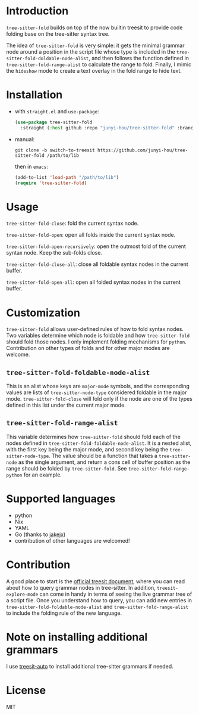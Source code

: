 * Introduction

~tree-sitter-fold~ builds on top of the now builtin treesit to provide code folding base on the tree-sitter syntax tree.

The idea of ~tree-sitter-fold~ is very simple: it gets the minimal grammar node around a position in the script file whose type is included in the ~tree-sitter-fold-doldable-node-alist~, and then follows the function defined in ~tree-sitter-fold-range-alist~ to calculate the range to fold. Finally, I mimic the ~hideshow~ mode to create a text overlay in the fold range to hide text.

* Installation

- with ~straight.el~ and ~use-package~:
  #+begin_src emacs-lisp
    (use-package tree-sitter-fold
      :straight (:host github :repo "junyi-hou/tree-sitter-fold" :branch "switch-to-treesit"))
  #+end_src

- manual:
 #+begin_src shell
   git clone -b switch-to-treesit https://github.com/junyi-hou/tree-sitter-fold /path/to/lib
 #+end_src
 then in ~emacs~:
 #+begin_src emacs-lisp
   (add-to-list 'load-path "/path/to/lib")
   (require 'tree-sitter-fold)
 #+end_src

* Usage

~tree-sitter-fold-close~: fold the current syntax node.

~tree-sitter-fold-open~: open all folds inside the current syntax node.

~tree-sitter-fold-open-recursively~: open the outmost fold of the current syntax node. Keep the sub-folds close.

~tree-sitter-fold-close-all~: close all foldable syntax nodes in the current buffer.

~tree-sitter-fold-open-all~: open all folded syntax nodes in the current buffer.

* Customization

~tree-sitter-fold~ allows user-defined rules of how to fold syntax nodes. Two variables determine which node is foldable and how ~tree-sitter-fold~ should fold those nodes. I only implement folding mechanisms for ~python~. Contribution on other types of folds and for other major modes are welcome.

** ~tree-sitter-fold-foldable-node-alist~

This is an alist whose keys are ~major-mode~ symbols, and the corresponding values are lists of ~tree-sitter-node-type~ considered foldable in the major mode. ~tree-sitter-fold-close~ will fold only if the node are one of the types defined in this list under the current major mode.

** ~tree-sitter-fold-range-alist~

This variable determines how ~tree-sitter-fold~ should fold each of the nodes defined in ~tree-sitter-fold-foldable-node-alist~. It is a nested alist, with the first key being the major mode, and second key being the ~tree-sitter-node-type~. The value should be a function that takes a ~tree-sitter-node~ as the single argument, and return a cons cell of buffer position as the range should be folded by ~tree-sitter-fold~. See ~tree-sitter-fold-range-python~ for an example.

* Supported languages

- python
- Nix
- YAML
- Go (thanks to [[https://github.com/jakejx][jakejx]])
- contribution of other languages are welcomed!

* Contribution

A good place to start is the [[https://github.com/emacs-mirror/emacs/blob/master/admin/notes/tree-sitter/starter-guide][official treesit document]], where you can read about how to query grammar nodes in tree-sitter. In addition, ~treesit-explore-mode~ can come in handy in terms of seeing the live grammar tree of a script file. Once you understand how to query, you can add new entries in ~tree-sitter-fold-foldable-node-alist~ and ~tree-sitter-fold-range-alist~ to include the folding rule of the new language.

* Note on installing additional grammars

I use [[https://github.com/renzmann/treesit-auto][treesit-auto]] to install additional tree-sitter grammars if needed.

* License

MIT
